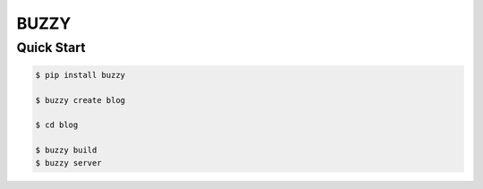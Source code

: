 =====
BUZZY
=====

***********
Quick Start
***********

.. code::

   $ pip install buzzy

   $ buzzy create blog

   $ cd blog 

   $ buzzy build 
   $ buzzy server 
